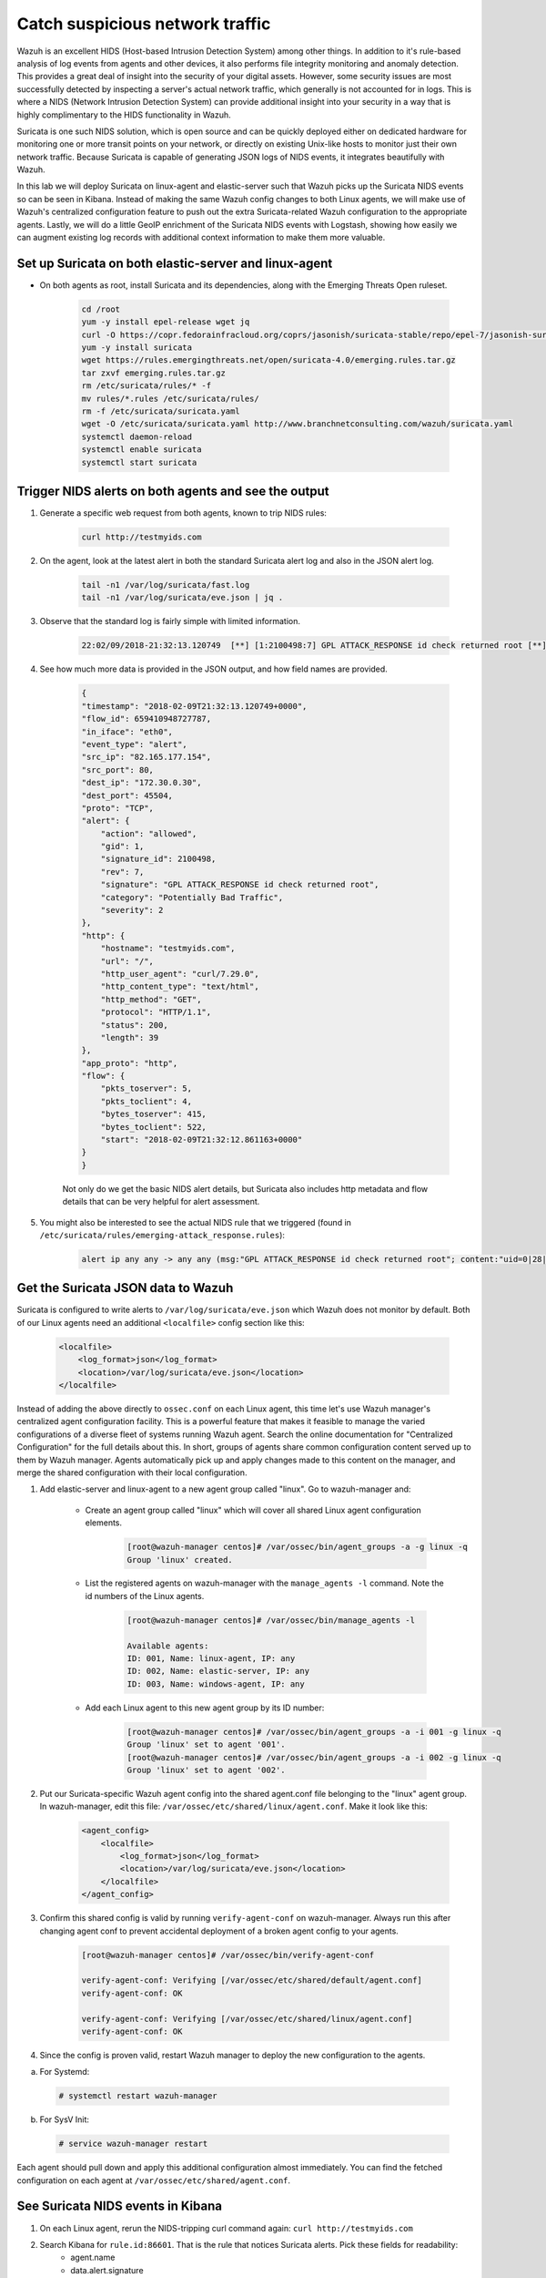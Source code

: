 .. Copyright (C) 2019 Wazuh, Inc.

.. _learning_wazuh_suricata:

Catch suspicious network traffic
================================

Wazuh is an excellent HIDS (Host-based Intrusion Detection System) among other things.  In addition to it's rule-based
analysis of log events from agents and other devices, it also performs file integrity monitoring and anomaly detection.
This provides a great deal of insight into the security of your digital assets.  However, some security issues are most
successfully detected by inspecting a server's actual network traffic, which generally is not accounted for in logs.
This is where a NIDS (Network Intrusion Detection System) can provide additional insight into your security in
a way that is highly complimentary to the HIDS functionality in Wazuh.

Suricata is one such NIDS solution, which is open source and can be quickly deployed either on dedicated hardware for
monitoring one or more transit points on your network, or directly on existing Unix-like hosts to monitor just their own network
traffic.  Because Suricata is capable of generating JSON logs of NIDS events, it integrates beautifully with Wazuh.

In this lab we will deploy Suricata on linux-agent and elastic-server such that Wazuh picks up the Suricata NIDS events
so can be seen in Kibana.  Instead of making the same Wazuh config changes to both Linux agents, we
will make use of Wazuh's centralized configuration feature to push out the extra Suricata-related Wazuh configuration
to the appropriate agents. Lastly, we will do a little GeoIP enrichment of the Suricata NIDS events with Logstash, showing
how easily we can augment existing log records with additional context information to make them more valuable.


Set up Suricata on both elastic-server and linux-agent
------------------------------------------------------

- On both agents as root, install Suricata and its dependencies, along with the Emerging Threats Open ruleset.

    .. code-block:: console

            cd /root
            yum -y install epel-release wget jq
            curl -O https://copr.fedorainfracloud.org/coprs/jasonish/suricata-stable/repo/epel-7/jasonish-suricata-stable-epel-7.repo
            yum -y install suricata
            wget https://rules.emergingthreats.net/open/suricata-4.0/emerging.rules.tar.gz
            tar zxvf emerging.rules.tar.gz
            rm /etc/suricata/rules/* -f
            mv rules/*.rules /etc/suricata/rules/
            rm -f /etc/suricata/suricata.yaml
            wget -O /etc/suricata/suricata.yaml http://www.branchnetconsulting.com/wazuh/suricata.yaml
            systemctl daemon-reload
            systemctl enable suricata
            systemctl start suricata


Trigger NIDS alerts on both agents and see the output
-----------------------------------------------------

1. Generate a specific web request from both agents, known to trip NIDS rules:

    .. code-block:: console

        curl http://testmyids.com

2. On the agent, look at the latest alert in both the standard Suricata alert log and also in the JSON alert log.

    .. code-block:: console

        tail -n1 /var/log/suricata/fast.log
        tail -n1 /var/log/suricata/eve.json | jq .

3. Observe that the standard log is fairly simple with limited information.

    .. code-block:: console

        22:02/09/2018-21:32:13.120749  [**] [1:2100498:7] GPL ATTACK_RESPONSE id check returned root [**] [Classification: Potentially Bad Traffic] [Priority: 2] {TCP} 82.165.177.154:80 -> 172.30.0.30:45504

4. See how much more data is provided in the JSON output, and how field names are provided.

    .. code-block:: json

        {
        "timestamp": "2018-02-09T21:32:13.120749+0000",
        "flow_id": 659410948727787,
        "in_iface": "eth0",
        "event_type": "alert",
        "src_ip": "82.165.177.154",
        "src_port": 80,
        "dest_ip": "172.30.0.30",
        "dest_port": 45504,
        "proto": "TCP",
        "alert": {
            "action": "allowed",
            "gid": 1,
            "signature_id": 2100498,
            "rev": 7,
            "signature": "GPL ATTACK_RESPONSE id check returned root",
            "category": "Potentially Bad Traffic",
            "severity": 2
        },
        "http": {
            "hostname": "testmyids.com",
            "url": "/",
            "http_user_agent": "curl/7.29.0",
            "http_content_type": "text/html",
            "http_method": "GET",
            "protocol": "HTTP/1.1",
            "status": 200,
            "length": 39
        },
        "app_proto": "http",
        "flow": {
            "pkts_toserver": 5,
            "pkts_toclient": 4,
            "bytes_toserver": 415,
            "bytes_toclient": 522,
            "start": "2018-02-09T21:32:12.861163+0000"
        }
        }

    Not only do we get the basic NIDS alert details, but Suricata also includes http metadata and flow details that can be very helpful for alert assessment.

5. You might also be interested to see the actual NIDS rule that we triggered (found in ``/etc/suricata/rules/emerging-attack_response.rules``):

    .. code-block:: console

        alert ip any any -> any any (msg:"GPL ATTACK_RESPONSE id check returned root"; content:"uid=0|28|root|29|"; classtype:bad-unknown; sid:2100498; rev:7; metadata:created_at 2010_09_23, updated_at 2010_09_23;)



Get the Suricata JSON data to Wazuh
-----------------------------------

Suricata is configured to write alerts to ``/var/log/suricata/eve.json`` which Wazuh does not monitor by default.  Both of our
Linux agents need an additional ``<localfile>`` config section like this:

    .. code-block:: xml

        <localfile>
            <log_format>json</log_format>
            <location>/var/log/suricata/eve.json</location>
        </localfile>

Instead of adding the above directly to ``ossec.conf`` on each Linux agent, this time let's use Wazuh manager's centralized agent
configuration facility.  This is a powerful feature that makes it feasible to manage the varied configurations of a diverse fleet of systems running
Wazuh agent.  Search the online documentation for "Centralized Configuration" for the full details about this.  In short, groups of agents share common
configuration content served up to them by Wazuh manager.  Agents automatically pick up and apply changes made to this content on the manager, and merge
the shared configuration with their local configuration.

1. Add elastic-server and linux-agent to a new agent group called "linux". Go to wazuh-manager and:

    - Create an agent group called "linux" which will cover all shared Linux agent configuration elements.

        .. code-block:: console

            [root@wazuh-manager centos]# /var/ossec/bin/agent_groups -a -g linux -q
            Group 'linux' created.


    - List the registered agents on wazuh-manager with the ``manage_agents -l`` command.  Note the id numbers of the Linux agents.

        .. code-block:: console

            [root@wazuh-manager centos]# /var/ossec/bin/manage_agents -l

            Available agents:
            ID: 001, Name: linux-agent, IP: any
            ID: 002, Name: elastic-server, IP: any
            ID: 003, Name: windows-agent, IP: any

    - Add each Linux agent to this new agent group by its ID number:

        .. code-block:: console

            [root@wazuh-manager centos]# /var/ossec/bin/agent_groups -a -i 001 -g linux -q
            Group 'linux' set to agent '001'.
            [root@wazuh-manager centos]# /var/ossec/bin/agent_groups -a -i 002 -g linux -q
            Group 'linux' set to agent '002'.

2. Put our Suricata-specific Wazuh agent config into the shared agent.conf file belonging to the "linux" agent group.  In wazuh-manager, edit this file: ``/var/ossec/etc/shared/linux/agent.conf``.  Make it look like this:

    .. code-block:: xml

        <agent_config>
            <localfile>
                <log_format>json</log_format>
                <location>/var/log/suricata/eve.json</location>
            </localfile>
        </agent_config>

3. Confirm this shared config is valid by running ``verify-agent-conf`` on wazuh-manager.  Always run this after changing agent conf to prevent accidental deployment of a broken agent config to your agents.

    .. code-block:: console

        [root@wazuh-manager centos]# /var/ossec/bin/verify-agent-conf

        verify-agent-conf: Verifying [/var/ossec/etc/shared/default/agent.conf]
        verify-agent-conf: OK

        verify-agent-conf: Verifying [/var/ossec/etc/shared/linux/agent.conf]
        verify-agent-conf: OK

4. Since the config is proven valid, restart Wazuh manager to deploy the new configuration to the agents.

a. For Systemd:

  .. code-block:: console

    # systemctl restart wazuh-manager

b. For SysV Init:

  .. code-block:: console

    # service wazuh-manager restart

Each agent should pull down and apply this additional configuration almost immediately. You can find the fetched configuration on each agent at ``/var/ossec/etc/shared/agent.conf``.

See Suricata NIDS events in Kibana
----------------------------------

1. On each Linux agent, rerun the NIDS-tripping curl command again: ``curl http://testmyids.com``

2. Search Kibana for ``rule.id:86601``.  That is the rule that notices Suricata alerts.  Pick these fields for readability:
    - agent.name
    - data.alert.signature
    - data.proto
    - data.src_ip
    - data.dest_ip
    - data.dest_port
    - data.http.hostname

3. Expand one of the events and look over the vast amount of information available.

.. note::
    Yellow warning triangles on Kibana fields indicate that Kibana has never seen these new fields before and needs its field list refreshed.
    Click on the Management gear icon on the left, then on "Index Patterns", and then on the circular double arrow button in the upper
    right, and then on **[Refresh fields]**.  Click back on the Discover icon on the upper left to return to your search and notice that when
    you expand a record, the warning triangles on the new fields are gone.


Observe how Wazuh decodes Suricata events
-----------------------------------------

1. Find the full log of the event you just triggered. You can do so like this:

    .. code-block:: console

        [root@linux-agent centos]# tail -n1 /var/log/suricata/eve.json
        {"timestamp":"2018-02-09T21:32:13.120749+0000","flow_id":659410948727787,"in_iface":"eth0","event_type":"alert","src_ip":"82.165.177.154","src_port":80,"dest_ip":"172.30.0.30","dest_port":45504,"proto":"TCP","alert":{"action":"allowed","gid":1,"signature_id":2100498,"rev":7,"signature":"GPL ATTACK_RESPONSE id check returned root","category":"Potentially Bad Traffic","severity":2},"http":{"hostname":"testmyids.com","url":"/","http_user_agent":"curl/7.29.0","http_content_type":"text/html","http_method":"GET","protocol":"HTTP/1.1","status":200,"length":39},"app_proto":"http","flow":{"pkts_toserver":5,"pkts_toclient":4,"bytes_toserver":415,"bytes_toclient":522,"start":"2018-02-09T21:32:12.861163+0000"}}



2. Run ``ossec-logtest`` on wazuh-manager and paste in the copied Suricata alert record, observing how it is analyzed:

    .. code-block:: console

        **Phase 1: Completed pre-decoding.
            full event: '{"timestamp":"2018-02-09T21:32:13.120749+0000","flow_id":659410948727787,"in_iface":"eth0","event_type":"alert","src_ip":"82.165.177.154","src_port":80,"dest_ip":"172.30.0.30","dest_port":45504,"proto":"TCP","alert":{"action":"allowed","gid":1,"signature_id":2100498,"rev":7,"signature":"GPL ATTACK_RESPONSE id check returned root","category":"Potentially Bad Traffic","severity":2},"http":{"hostname":"testmyids.com","url":"/","http_user_agent":"curl/7.29.0","http_content_type":"text/html","http_method":"GET","protocol":"HTTP/1.1","status":200,"length":39},"app_proto":"http","flow":{"pkts_toserver":5,"pkts_toclient":4,"bytes_toserver":415,"bytes_toclient":522,"start":"2018-02-09T21:32:12.861163+0000"}}'
            timestamp: '(null)'
            hostname: 'wazuh-manager'
            program_name: '(null)'
            log: '{"timestamp":"2018-02-09T21:32:13.120749+0000","flow_id":659410948727787,"in_iface":"eth0","event_type":"alert","src_ip":"82.165.177.154","src_port":80,"dest_ip":"172.30.0.30","dest_port":45504,"proto":"TCP","alert":{"action":"allowed","gid":1,"signature_id":2100498,"rev":7,"signature":"GPL ATTACK_RESPONSE id check returned root","category":"Potentially Bad Traffic","severity":2},"http":{"hostname":"testmyids.com","url":"/","http_user_agent":"curl/7.29.0","http_content_type":"text/html","http_method":"GET","protocol":"HTTP/1.1","status":200,"length":39},"app_proto":"http","flow":{"pkts_toserver":5,"pkts_toclient":4,"bytes_toserver":415,"bytes_toclient":522,"start":"2018-02-09T21:32:12.861163+0000"}}'

        **Phase 2: Completed decoding.
            decoder: 'json'
            timestamp: '2018-02-09T21:32:13.120749+0000'
            flow_id: '659410948727787.000000'
            in_iface: 'eth0'
            event_type: 'alert'
            src_ip: '82.165.177.154'
            src_port: '80'
            dest_ip: '172.30.0.30'
            dest_port: '45504'
            proto: 'TCP'
            alert.action: 'allowed'
            alert.gid: '1'
            alert.signature_id: '2100498'
            alert.rev: '7'
            alert.signature: 'GPL ATTACK_RESPONSE id check returned root'
            alert.category: 'Potentially Bad Traffic'
            alert.severity: '2'
            http.hostname: 'testmyids.com'
            http.url: '/'
            http.http_user_agent: 'curl/7.29.0'
            http.http_content_type: 'text/html'
            http.http_method: 'GET'
            http.protocol: 'HTTP/1.1'
            http.status: '200'
            http.length: '39'
            app_proto: 'http'
            flow.pkts_toserver: '5'
            flow.pkts_toclient: '4'
            flow.bytes_toserver: '415'
            flow.bytes_toclient: '522'
            flow.start: '2018-02-09T21:32:12.861163+0000'

        **Phase 3: Completed filtering (rules).
            Rule id: '86601'
            Level: '3'
            Description: 'Suricata: Alert - GPL ATTACK_RESPONSE id check returned root'
        **Alert to be generated.

3. Notice the decoder used is just called "json".  This decoder is used whenever Wazuh detects JSON records.  With Wazuh's ability to natively decode incoming JSON log records, you do not have to build your own decoders for applications that support JSON logging.


Spice things up with a little GeoIP
-----------------------------------

You may have noticed that there were no Geolocation fields in the Kibana records for Suricata events.  In Wazuh's default configuration, Geolocation is only performed on fields ``data.srcip``, ``data.win.eventdata.ipAddress`` and ``data.aws.sourceIPAddress`` , while with Suricata events we would need to act on fields
``data.src_ip`` and ``data.dest_ip``.  We are going to change our configuration to show more information from ``data.src_ip``:

1. On wazuh-manager, edit ``/usr/share/filebeat/module/wazuh/alerts/ingest/pipeline.json`` adding the new IP field inside ``processors``, along the other Geolocation fields:

    .. code-block:: console

        {
           "geoip": {
             "field": "data.src_ip",
             "target_field": "GeoLocation",
             "properties": ["city_name", "country_name", "region_name", "location"],
             "ignore_missing": true,
             "ignore_failure": true
           }
         },


2. We now need to delete the current pipeline. In Kibana, go to ``Dev Tools`` clicking on the Wrench icon. Then execute the following:

    .. code-block:: console

        DELETE _ingest/pipeline/filebeat-7.5.2-wazuh-alerts-pipeline


3. We restart Filebeat in wazuh-manager:

    .. code-block:: console

        [root@wazuh-manager centos]# systemctl restart filebeat


4. Trigger some more NIDS events on one of more of your Linux agents with:

    .. code-block:: console

        curl ``http://testmyids.com``.

5. Look through the new Suricata events in Kibana, observing they now have source geoip fields populated.  Private IPs of course cannot be geolocated.

    +-----------------------------------------------------------------------------------------------+
    | .. thumbnail:: ../images/learning-wazuh/labs/suricata-geoip.png                               |
    |     :title: flood                                                                             |
    |     :align: center                                                                            |
    |     :width: 75%                                                                               |
    +-----------------------------------------------------------------------------------------------+


If you have time, you could also...
-----------------------------------

1. Build a CDB list of the the signature_id values of Suricata rules that call for immediate attention.  Maybe these would be special NIDS events you would want to get SMS alerted about in real time.  Create a custom child rule to 86601 that looks for matches in your CDB and has a high severity level like 12.

2. Build another CDB list of signature_id values of rules you choose to classify as "noise" and want to suppress entirely.  Then make another child rule with a severity level of 0.

3. Experiment with making Suricata-specific visualization in Kibana.  Create a new dashboard to pull them all together.
